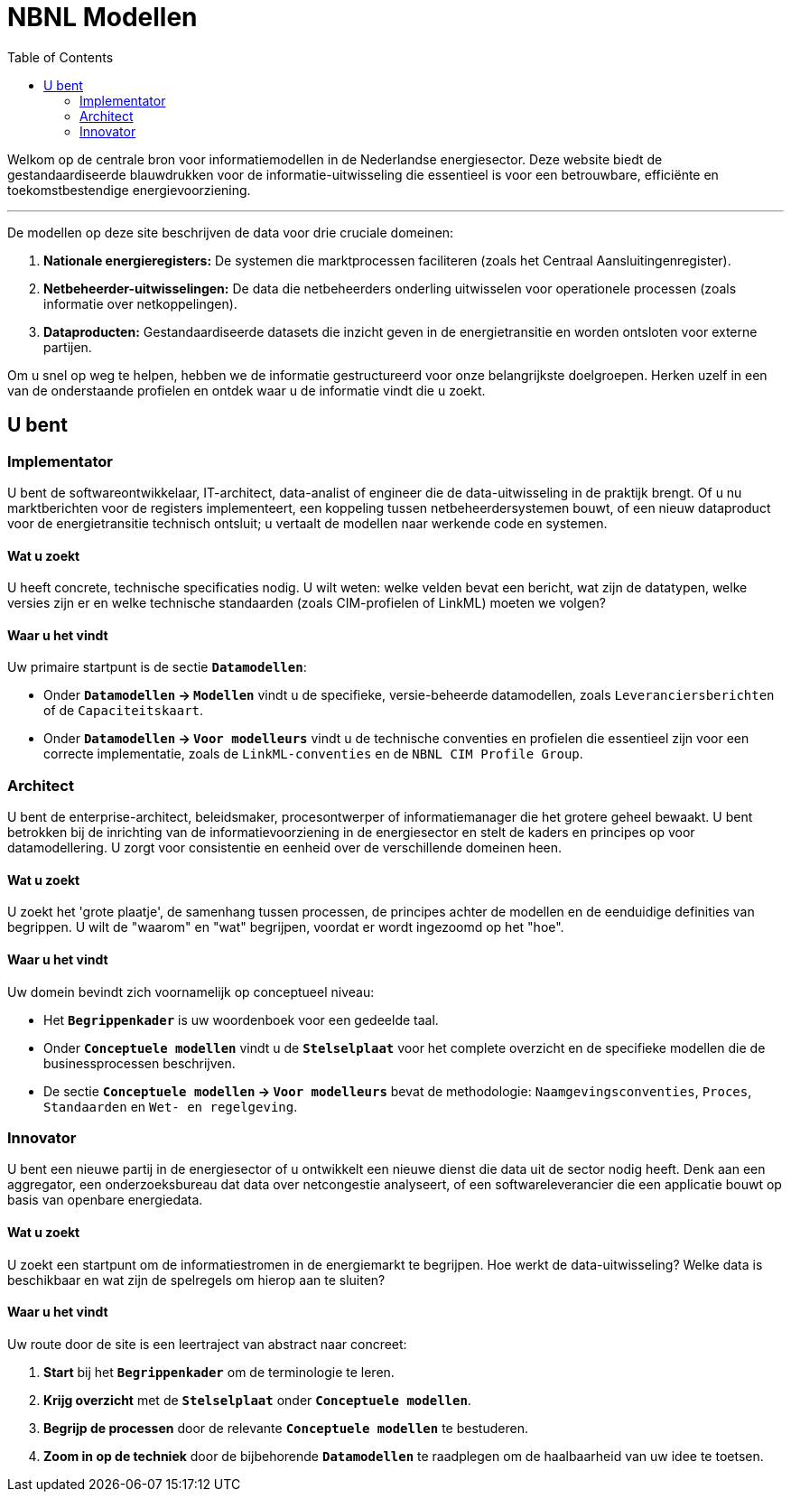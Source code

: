 = NBNL Modellen
:toc:

Welkom op de centrale bron voor informatiemodellen in de Nederlandse energiesector. Deze website biedt de gestandaardiseerde blauwdrukken voor de informatie-uitwisseling die essentieel is voor een betrouwbare, efficiënte en toekomstbestendige energievoorziening.

'''

De modellen op deze site beschrijven de data voor drie cruciale domeinen:

1.  **Nationale energieregisters:** De systemen die marktprocessen faciliteren (zoals het Centraal Aansluitingenregister).
2.  **Netbeheerder-uitwisselingen:** De data die netbeheerders onderling uitwisselen voor operationele processen (zoals informatie over netkoppelingen).
3.  **Dataproducten:** Gestandaardiseerde datasets die inzicht geven in de energietransitie en worden ontsloten voor externe partijen.

Om u snel op weg te helpen, hebben we de informatie gestructureerd voor onze belangrijkste doelgroepen. Herken uzelf in een van de onderstaande profielen en ontdek waar u de informatie vindt die u zoekt.

== U bent

////
<<_implementator,Implementator>>:: U bent *softwareontwikkelaar*, *IT-architect*, *data-engineer* of *data-scientist* en u implementeert softwareoplossingen zoals datadiensten of dashboards.

<<_architect,Architect>>:: U bent *enterprise-architect*, *beleidsmaker*, *procesontwerper* of *informatiemanager* en u bent betrokken bij de inrichting van de informatievoorziening in de energiesector waarvoor u kaders en richtlijnen opstelt om consistente en eenduidige datamodellering over de domeinen heen mogelijk te maken.

<<_innovator,Innovator>>:: U bent een *nieuwe partij* in de energiesector of u ontwikkelt een *nieuwe dienst* die data uit de sector nodig heeft.
////

=== Implementator

U bent de softwareontwikkelaar, IT-architect, data-analist of engineer die de data-uitwisseling in de praktijk brengt. Of u nu marktberichten voor de registers implementeert, een koppeling tussen netbeheerdersystemen bouwt, of een nieuw dataproduct voor de energietransitie technisch ontsluit; u vertaalt de modellen naar werkende code en systemen.

==== Wat u zoekt
U heeft concrete, technische specificaties nodig. U wilt weten: welke velden bevat een bericht, wat zijn de datatypen, welke versies zijn er en welke technische standaarden (zoals CIM-profielen of LinkML) moeten we volgen?

==== Waar u het vindt

Uw primaire startpunt is de sectie **`Datamodellen`**:

*   Onder **`Datamodellen` → `Modellen`** vindt u de specifieke, versie-beheerde datamodellen, zoals `Leveranciersberichten` of de `Capaciteitskaart`.
*   Onder **`Datamodellen` → `Voor modelleurs`** vindt u de technische conventies en profielen die essentieel zijn voor een correcte implementatie, zoals de `LinkML-conventies` en de `NBNL CIM Profile Group`.

=== Architect

U bent de enterprise-architect, beleidsmaker, procesontwerper of informatiemanager die het grotere geheel bewaakt. U bent betrokken bij de inrichting van de informatievoorziening in de energiesector en stelt de kaders en principes op voor datamodellering. U zorgt voor consistentie en eenheid over de verschillende domeinen heen.

==== Wat u zoekt
U zoekt het 'grote plaatje', de samenhang tussen processen, de principes achter de modellen en de eenduidige definities van begrippen. U wilt de "waarom" en "wat" begrijpen, voordat er wordt ingezoomd op het "hoe".

==== Waar u het vindt
Uw domein bevindt zich voornamelijk op conceptueel niveau:

*   Het **`Begrippenkader`** is uw woordenboek voor een gedeelde taal.
*   Onder **`Conceptuele modellen`** vindt u de **`Stelselplaat`** voor het complete overzicht en de specifieke modellen die de businessprocessen beschrijven.
*   De sectie **`Conceptuele modellen` → `Voor modelleurs`** bevat de methodologie: `Naamgevingsconventies`, `Proces`, `Standaarden` en `Wet- en regelgeving`.

=== Innovator

U bent een nieuwe partij in de energiesector of u ontwikkelt een nieuwe dienst die data uit de sector nodig heeft. Denk aan een aggregator, een onderzoeksbureau dat data over netcongestie analyseert, of een softwareleverancier die een applicatie bouwt op basis van openbare energiedata.

==== Wat u zoekt
U zoekt een startpunt om de informatiestromen in de energiemarkt te begrijpen. Hoe werkt de data-uitwisseling? Welke data is beschikbaar en wat zijn de spelregels om hierop aan te sluiten?

==== Waar u het vindt
Uw route door de site is een leertraject van abstract naar concreet:

1.  **Start** bij het **`Begrippenkader`** om de terminologie te leren.
2.  **Krijg overzicht** met de **`Stelselplaat`** onder **`Conceptuele modellen`**.
3.  **Begrijp de processen** door de relevante **`Conceptuele modellen`** te bestuderen.
4.  **Zoom in op de techniek** door de bijbehorende **`Datamodellen`** te raadplegen om de haalbaarheid van uw idee te toetsen.